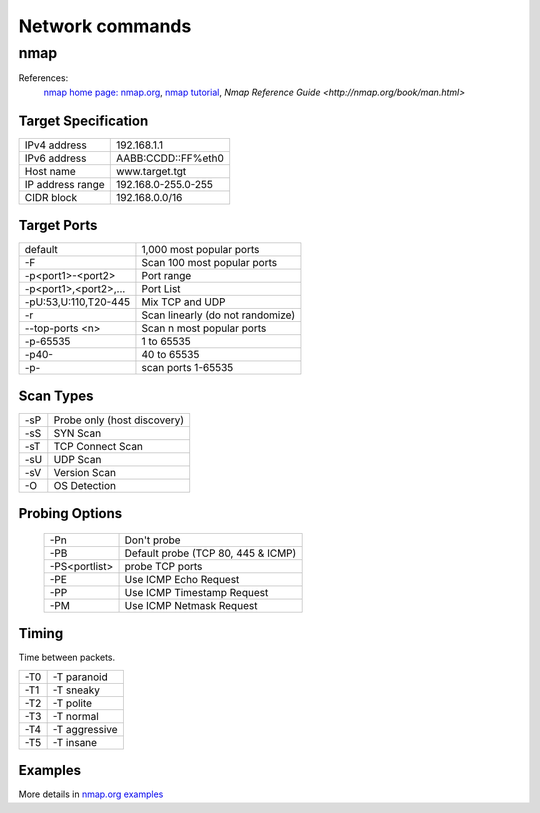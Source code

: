 Network commands
================

nmap
----
References:
    `nmap home page: nmap.org <http://nmap.org/>`_, `nmap tutorial
    <http://nmap.org/bennieston-tutorial/>`_,
    `Nmap Reference Guide <http://nmap.org/book/man.html>` 

Target Specification
~~~~~~~~~~~~~~~~~~~~

+------------------+---------------------+
| IPv4 address     | 192.168.1.1         |
+------------------+---------------------+
| IPv6 address     | AABB:CCDD::FF%eth0  |
+------------------+---------------------+
| Host name        | www.target.tgt      |
+------------------+---------------------+
| IP address range | 192.168.0-255.0-255 |
+------------------+---------------------+
| CIDR block       | 192.168.0.0/16      |
+------------------+---------------------+

Target Ports
~~~~~~~~~~~~

+-----------------------+----------------------------------+
| default               | 1,000 most popular ports         |
+-----------------------+----------------------------------+
| -F                    | Scan 100 most popular ports      |
+-----------------------+----------------------------------+
| -p<port1>-<port2>     | Port range                       |
+-----------------------+----------------------------------+
| -p<port1>,<port2>,... | Port List                        |
+-----------------------+----------------------------------+
| -pU:53,U:110,T20-445  | Mix TCP and UDP                  |
+-----------------------+----------------------------------+
| -r                    | Scan linearly (do not randomize) |
+-----------------------+----------------------------------+
| --top-ports <n>       | Scan n most popular ports        |
+-----------------------+----------------------------------+
| -p-65535              | 1 to 65535                       |
+-----------------------+----------------------------------+
| -p40-                 | 40 to 65535                      |
+-----------------------+----------------------------------+
| -p-                   | scan ports 1-65535               |
+-----------------------+----------------------------------+

Scan Types
~~~~~~~~~~

+-----+-----------------------------+
| -sP | Probe only (host discovery) |
+-----+-----------------------------+
| -sS | SYN Scan                    |
+-----+-----------------------------+
| -sT | TCP Connect Scan            |
+-----+-----------------------------+
| -sU | UDP Scan                    |
+-----+-----------------------------+
| -sV | Version Scan                |
+-----+-----------------------------+
| -O  | OS Detection                |
+-----+-----------------------------+

Probing Options
~~~~~~~~~~~~~~~

  +---------------+------------------------------------+
  | -Pn           | Don't probe                        |
  +---------------+------------------------------------+
  | -PB           | Default probe (TCP 80, 445 & ICMP) |
  +---------------+------------------------------------+
  | -PS<portlist> | probe TCP ports                    |
  +---------------+------------------------------------+
  | -PE           | Use ICMP Echo Request              |
  +---------------+------------------------------------+
  | -PP           | Use ICMP Timestamp Request         |
  +---------------+------------------------------------+
  | -PM           | Use ICMP Netmask Request           |
  +---------------+------------------------------------+


Timing
~~~~~~
Time between packets.

+-----+---------------+
| -T0 | -T paranoid   |
+-----+---------------+
| -T1 | -T sneaky     |
+-----+---------------+
| -T2 | -T polite     |
+-----+---------------+
| -T3 | -T normal     |
+-----+---------------+
| -T4 | -T aggressive |
+-----+---------------+
| -T5 | -T insane     |
+-----+---------------+

Examples
~~~~~~~~
More details in `nmap.org examples <http://nmap.org/book/man-examples.html>`_


+----------------------------------------------------+-----------------------------------------------------------+
| nmap -v scanme.nmap.org                            | *verbose* scan of reserved TCP ports                      |
+----------------------------------------------------+-----------------------------------------------------------+
| nmap -sS -O scanme.nmap.org/24                     | stealth SYN, try to determine os                          |
+----------------------------------------------------+-----------------------------------------------------------+
| nmap -sV -p 22,53,110,143,4564 198.116.0-255.1-127 | host and  scan on SSH, DNS, POP3, IMAP and 4564 TCP ports |
+----------------------------------------------------+-----------------------------------------------------------+
| nmap -sP -PS 198.116.1.0/24                        | Discover hosts with TCP SYN ping scans                    |
+----------------------------------------------------+-----------------------------------------------------------+
| nmap -T4 -n -Pn -p- 198.116.0.0/16                 | quick scan: aggressive, no dns, no ping                             |
+----------------------------------------------------+-----------------------------------------------------------+
